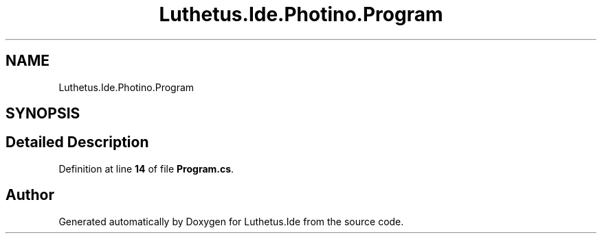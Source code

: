 .TH "Luthetus.Ide.Photino.Program" 3 "Version 1.0.0" "Luthetus.Ide" \" -*- nroff -*-
.ad l
.nh
.SH NAME
Luthetus.Ide.Photino.Program
.SH SYNOPSIS
.br
.PP
.SH "Detailed Description"
.PP 
Definition at line \fB14\fP of file \fBProgram\&.cs\fP\&.

.SH "Author"
.PP 
Generated automatically by Doxygen for Luthetus\&.Ide from the source code\&.
